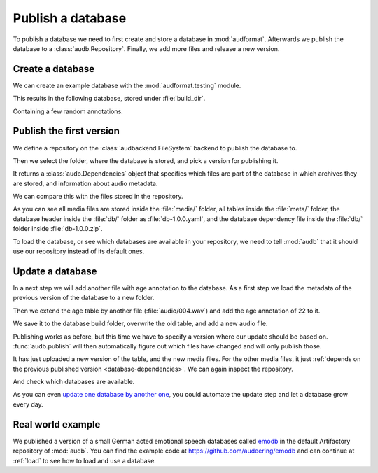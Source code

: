 .. Specify pandas format output in cells
.. jupyter-execute::
    :hide-code:

    import pandas as pd

    pd.set_option("display.max_columns", 7)

.. Make sure we have no left-overs
.. jupyter-execute::
    :hide-code:

    import os
    import tempfile

    import audb
    import audeer


    _cwd_root = os.getcwd()
    _tmp_root = tempfile.mkdtemp()
    os.chdir(_tmp_root)

    folders = [
        "./age-test-1.0.0",
        "./age-test-1.1.0",
        "./data/data-local",
        "./cache",
    ]
    for folder in folders:
        audeer.rmdir(folder)
        audeer.mkdir(folder)

    audb.config.CACHE_ROOT = "./cache"


.. _publish:

Publish a database
==================

To publish a database we need to first create
and store a database in :mod:`audformat`.
Afterwards we publish the database to a :class:`audb.Repository`.
Finally,
we add more files
and release a new version.


Create a database
-----------------

We can create an example database
with the :mod:`audformat.testing` module.

.. jupyter-execute::

    import audformat.testing

    build_dir = "./age-test-1.0.0"

    db = audformat.testing.create_db(minimal=True)
    db.name = "age-test"
    db.license = "CC0-1.0"
    db.schemes["age"] = audformat.Scheme("int", minimum=20, maximum=90)
    audformat.testing.add_table(
        db,
        table_id="age",
        index_type="filewise",
        columns="age",
        num_files=3,
    )
    db.save(build_dir)
    audformat.testing.create_audio_files(db)

This results in the following database,
stored under :file:`build_dir`.

.. jupyter-execute::

    db

Containing a few random annotations.

.. jupyter-execute::

    db["age"].get()


Publish the first version
-------------------------

We define a repository on the :class:`audbackend.FileSystem` backend
to publish the database to.

.. jupyter-execute::

    import audb

    repository = audb.Repository(
        name="data-local",
        host="./data",
        backend="file-system",
    )

Then we select the folder,
where the database is stored,
and pick a version for publishing it.

.. jupyter-execute::

    deps = audb.publish(build_dir, "1.0.0", repository, verbose=False)

It returns a :class:`audb.Dependencies` object
that specifies
which files are part of the database
in which archives they are stored,
and information about audio metadata.

.. jupyter-execute::

    deps()

We can compare this with the files stored in the repository.

.. jupyter-execute::

    import os

    def list_files(path):
        for root, dirs, files in os.walk(path):
            level = root.replace(path, "").count(os.sep)
            indent = " " * 2 * (level)
            print(f"{indent}{os.path.basename(root)}/")
            subindent = " " * 2 * (level + 1)
            for f in files:
                print(f"{subindent}{f}")

    list_files(repository.host)

As you can see all media files are stored inside the :file:`media/` folder,
all tables inside the :file:`meta/` folder,
the database header inside the :file:`db/` folder
as :file:`db-1.0.0.yaml`,
and the database dependency file inside the :file:`db/` folder
inside :file:`db-1.0.0.zip`.

To load the database,
or see which databases are available in your repository,
we need to tell :mod:`audb` that it should use our repository
instead of its default ones.

.. jupyter-execute::

    audb.config.REPOSITORIES = [repository]
    audb.available()


Update a database
-----------------

In a next step we will add another file with age annotation
to the database.
As a first step we load
the metadata of the
previous version
of the database
to a new folder.

.. jupyter-execute::

    build_dir = "./age-test-1.1.0"
    db = audb.load_to(
        build_dir,
        "age-test",
        version="1.0.0",
        only_metadata=True,
        verbose=False,
    )

Then we extend the age table by another file (:file:`audio/004.wav`)
and add the age annotation of 22 to it.

.. jupyter-execute::

    index = audformat.filewise_index(["audio/004.wav"])
    db["age"].extend_index(index, inplace=True)
    db["age"]["age"].set([22], index=index)

    db["age"].get()

We save it to the database build folder,
overwrite the old table,
and add a new audio file.

.. jupyter-execute::

    db.save(build_dir)
    audformat.testing.create_audio_files(db)

Publishing works as before,
but this time we have to specify a version where our update should be based on.
:func:`audb.publish` will then automatically figure out
which files have changed
and will only publish those.

.. jupyter-execute::

    deps = audb.publish(
        build_dir,
        "1.1.0",
        repository,
        previous_version="1.0.0",
        verbose=False,
    )
    deps()

It has just uploaded a new version of the table,
and the new media files.
For the other media files,
it just :ref:`depends on the previous published version <database-dependencies>`.
We can again inspect the repository.

.. jupyter-execute::

    list_files(repository.host)

And check which databases are available.

.. jupyter-execute::

    audb.available()

As you can even `update one database by another one`_,
you could automate the update step
and let a database grow every day.


Real world example
------------------

We published a version of a small German acted emotional speech databases
called emodb_
in the default Artifactory repository of :mod:`audb`.
You can find the example code at
https://github.com/audeering/emodb
and can continue at :ref:`load`
to see how to load and use a database.


.. _update one database by another one: https://audeering.github.io/audformat/update-database.html
.. _emodb: http://emodb.bilderbar.info/start.html


.. Clean up
.. jupyter-execute::
    :hide-code:

    os.chdir(_cwd_root)
    audeer.rmdir(_tmp_root)
